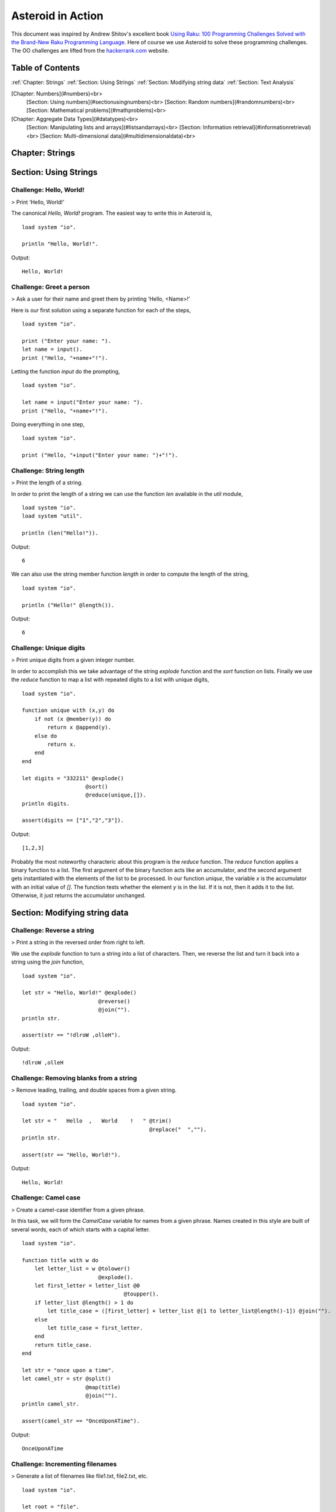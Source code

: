 Asteroid in Action
##################

This document was inspired by Andrew Shitov's excellent book `Using Raku: 100 Programming Challenges Solved with the Brand-New Raku Programming Language <https://andrewshitov.com/wp-content/uploads/2020/01/Using-Raku.pdf>`_.  Here of course we use Asteroid to solve these programming challenges. The OO challenges are lifted from the `hackerrank.com <https://www.hackerrank.com/domains/java/oop/difficulty/all/page/1>`_ website.

Table of Contents
-----------------

:ref:`Chapter: Strings`
:ref:`Section: Using Strings`
:ref:`Section: Modifying string data`
:ref:`Section: Text Analysis`

[Chapter: Numbers](#numbers)<br>
  [Section: Using numbers](#sectionusingnumbers)<br>
  [Section: Random numbers](#randomnumbers)<br>
  [Section: Mathematical problems](#mathproblems)<br>

[Chapter: Aggregate Data Types](#datatypes)<br>
  [Section: Manipulating lists and arrays](#listsandarrays)<br>
  [Section: Information retrieval](#informationretrieval)<br>
  [Section: Multi-dimensional data](#multidimensionaldata)<br>

Chapter: Strings
----------------

Section: Using Strings
----------------------

Challenge: Hello, World!
^^^^^^^^^^^^^^^^^^^^^^^^

> Print ‘Hello, World!’

The canonical `Hello, World!` program.  The easiest way to write this in Asteroid is,
::
    load system "io".

    println "Hello, World!".

Output:
::
    Hello, World!



Challenge: Greet a person
^^^^^^^^^^^^^^^^^^^^^^^^^

> Ask a user for their name and greet them by printing ‘Hello, <Name\>!’

Here is our first solution using a separate function for each of the steps,   
::
    load system "io".

    print ("Enter your name: ").
    let name = input().
    print ("Hello, "+name+"!").


Letting the function `input` do the prompting,
::
    load system "io".

    let name = input("Enter your name: ").
    print ("Hello, "+name+"!").


Doing everything in one step,
::
    load system "io".

    print ("Hello, "+input("Enter your name: ")+"!").

Challenge: String length
^^^^^^^^^^^^^^^^^^^^^^^^

> Print the length of a string.

In order to print the length of a string we can use the function `len` available in the `util` module,
::
    load system "io".
    load system "util".

    println (len("Hello!")).
Output:
::
    6


We can also use the string member function `length` in order to compute the length of the string,
::
    load system "io".

    println ("Hello!" @length()).
Output:
::
    6


Challenge: Unique digits
^^^^^^^^^^^^^^^^^^^^^^^^

> Print unique digits from a given integer number.

In order to accomplish this we take advantage of the string `explode` function and the `sort` function on lists.
Finally we use the `reduce` function to map a list with repeated digits to a list with unique digits,
::
    load system "io".

    function unique with (x,y) do
        if not (x @member(y)) do
            return x @append(y).
        else do
            return x.
        end
    end

    let digits = "332211" @explode()
                        @sort()
                        @reduce(unique,[]).
    println digits.

    assert(digits == ["1","2","3"]).
Output:
::
    [1,2,3]


Probably the most noteworthy characteric about this program is the `reduce` function.  The `reduce` function applies a binary function to a list.  The first argument of the binary function acts like an accumulator, and the second argument gets instantiated with the elements of the list to be processed.  In our function `unique`, the variable `x` is the accumulator with an initial value of `[]`.  The function tests whether the element `y` is in the list.  If it is not, then it adds it to the list. Otherwise, it just returns the accumulator unchanged.

Section: Modifying string data 
------------------------------

Challenge: Reverse a string
^^^^^^^^^^^^^^^^^^^^^^^^^^^

> Print a string in the reversed order from right to left.

We use the `explode` function to turn a string into a list of characters. Then, we reverse the list and turn it back into a string using the `join` function,
::
    load system "io".

    let str = "Hello, World!" @explode()
                            @reverse()
                            @join("").
    println str.

    assert(str == "!dlroW ,olleH").
Output:
::
    !dlroW ,olleH


Challenge: Removing blanks from a string
^^^^^^^^^^^^^^^^^^^^^^^^^^^^^^^^^^^^^^^^

> Remove leading, trailing, and double spaces from a given string.
::
    load system "io".

    let str = "   Hello  ,   World    !   " @trim()
                                            @replace("  ","").
    println str.

    assert(str == "Hello, World!").
Output:
::
    Hello, World!


Challenge: Camel case
^^^^^^^^^^^^^^^^^^^^^

> Create a camel-case identifier from a given phrase.

In this task, we will form the `CamelCase` variable for names from a given phrase.
Names created in this style are built of several words, each of which starts
with a capital letter.
::
    load system "io".

    function title with w do
        let letter_list = w @tolower()
                            @explode().
        let first_letter = letter_list @0
                                    @toupper().
        if letter_list @length() > 1 do
            let title_case = ([first_letter] + letter_list @[1 to letter_list@length()-1]) @join("").
        else
            let title_case = first_letter.
        end
        return title_case.
    end

    let str = "once upon a time".
    let camel_str = str @split()
                        @map(title)
                        @join("").
    println camel_str.

    assert(camel_str == "OnceUponATime").
Output:
::
    OnceUponATime


Challenge: Incrementing filenames
^^^^^^^^^^^^^^^^^^^^^^^^^^^^^^^^^

> Generate a list of filenames like file1.txt, file2.txt, etc.
::
    load system "io".

    let root = "file".
    let ext = ".txt".

    for i in 1 to 5 do
        println (root+i+ext).
    end
Output:
::
    file1.txt
    file2.txt
    file3.txt
    file4.txt
    file5.txt


Challenge: Random passwords
^^^^^^^^^^^^^^^^^^^^^^^^^^^

> Generate a random string that can be used as a password.

In our solution we take advantage of Asteroid's `Pick` object.  The `Pick` object maintains a list of items that we can randomly select from using the `pick` member function.  As input to the `Pick` object, we compute a bunch of lists of characters that are useful for password construction.  The function `achar` converts a decimal ASCII code to a single character string.
::
    load system "io".
    load system "util".
    load system "pick".

    seed(42).

    -- make up lists of symbols useful for password construction
    let int_list = [0 to 9] @map(tostring).
    let lc_list = [97 to 122] @map(achar). -- lower case characters
    let uc_list = [65 to 90] @map(achar). --upper case characters
    let sp_list = ["!","_","#","$","%","*"].
    -- build the overall pick list of symbols
    let pick_list = int_list+lc_list+uc_list+sp_list.

    -- generate the password and print it.
    let pwd = Pick pick_list @pick(15)
                            @join("").
    println pwd.

    assert (pwd == "e3zvshdbS43brt#")
Output:
::
    e3zvshdbS43brt#


Challenge: DNA-to-RNA transcription
^^^^^^^^^^^^^^^^^^^^^^^^^^^^^^^^^^^

> Convert the given DNA sequence to a compliment RNA.

We’ll not dig deep into the biology aspect of the problem. For us, it is important that the DNA is a string containing the four letters A, C, G, and T,
and the RNA is a string of A, C, G, and U. The transformation from DNA
to RNA happens according to the following table:
::
    DNA: A C G T
    RNA: U G C A

We will solve this programming problem using Asteroid's first-class patterns. We could have solved this with just testing equality on DNA characters. However, using first-class patterns is more general and can be applied to problems with a more structured mapping relationship.
::
    load system "io".

    let dna2rna_table =
        [
        ("A","U"),
        ("C","G"),
        ("G","C"),
        ("T","A")
        ].

    function dna2rna with x do
        for (dna,rna) in dna2rna_table do
            if x is *dna do
                return rna.
            end
        end
        throw Error("unknown dna char "+x).
    end

    let dna_seq = "ACCATCAGTC".
    let rna_seq = dna_seq @explode()
                        @map(dna2rna)
                        @join("").
    println rna_seq.

    assert(rna_seq == "UGGUAGUCAG").
Output:
::
    UGGUAGUCAG


Challenge: Caesar cipher
^^^^^^^^^^^^^^^^^^^^^^^^

> Encode a message using the Caesar cipher technique.

The Caesar code is a simple method of transcoding the letters of the message
so that each letter is replaced with the letter that occurs in the alphabet N
positions earlier or later.
For example, if N is 4, then the letter e becomes a, f is transformed to b,
etc. The alphabet is looped so that z becomes v, and letters a to d become
w to z.
::
    load system "io".
    load system "util".

    let encode_table = [119 to 122] @map(achar) + [97 to 118] @map(achar).

    function encode with (v:%string) %if len(v) == 1 do
        -- only lowercase letters are encoded
        if not (ascii(v) in [97 to 122]) do
            return v.
        else
            return encode_table @(ascii(v)-ascii("a")).
        end
    end

    function decode with (v:%string) %if len(v) == 1 do
        -- only lowercase letters are decoded
        if not (ascii(v) in [97 to 122]) do
            return v.
        else
            return encode_table @(ascii(v)-ascii("w")+4).
        end
    end

    let message = "hello, world!"
    let secret = message @explode()
                        @map(encode)
                        @join("").
    println secret.

    assert (secret == "dahhk, sknhz!")

    let decoded_msg = secret @explode()
                            @map(decode)
                            @join("").
    println decoded_msg.

    assert (decoded_msg == "hello, world!")
Output:
::
    dahhk, sknhz!
    hello, world!


Section: Text Analysis
----------------------

Challenge: Plural Endings
^^^^^^^^^^^^^^^^^^^^^^^^^

> Put a noun in the correct form — singular or plural — depending on the number next to it.

In program outputs, it is often required to print some number followed by a noun, for example:
::
    10 files found

If there is only one file, then the phrase should be `1 file found` instead.
::
    load system "io".

    for n in 0 to 5 do
        println (n+" file"+("s " if n>1 or n==0 else " ")+"found").
    end
Output:
::
    0 files found
    1 file found
    2 files found
    3 files found
    4 files found
    5 files found


Challenge: The most frequent word
^^^^^^^^^^^^^^^^^^^^^^^^^^^^^^^^^

> Find the most frequent word in the given text.

In our solution we use a hash table to count the number of word occurances.
::
    load system "io".
    load system "util".
    load system "hash".

    -- text generated at 'https://www.lipsum.com/'
    let text = "Lorem ipsum dolor sit amet, consectetur adipiscing elit. Sed accumsan magna quis risus commodo, et pellentesque dui cursus. Sed quis risus libero. Cras et mattis libero, eget varius nisi. Phasellus ultrices, augue non dictum eleifend, nunc elit blandit velit, a viverra risus enim in tellus. Maecenas quis ante eget turpis rhoncus rhoncus eget ut mauris. Suspendisse nec erat sed nunc tempus hendrerit. Nunc dictum nunc molestie eleifend tempus. Praesent cursus lorem diam, sed mattis velit vehicula scelerisque. Nunc iaculis rhoncus ante. Etiam quam nisi, fermentum et euismod a, vulputate eu elit. Suspendisse tincidunt ligula quis interdum blandit. Quisque sed aliquam tellus. Pellentesque ac lacus pulvinar, ornare purus ac, viverra ex. Donec quis pharetra dolor.

    In ac massa tortor. Cras sagittis luctus scelerisque. Morbi a neque sed tortor ultrices dapibus. Mauris pretium vitae massa non auctor. Cras egestas ex ante, ac ullamcorper ante dignissim eget. Fusce bibendum justo ut enim luctus, id volutpat diam lacinia. Mauris sit amet ante risus.

    Nullam rhoncus ultricies dui. Etiam vel metus vehicula, pellentesque felis ut, suscipit nunc. Sed nec interdum lorem. Maecenas odio erat, vestibulum nec dapibus id, commodo vitae libero. Nulla sed urna sit amet nunc commodo finibus sed vel elit. Aliquam euismod feugiat nisi quis placerat. Aliquam libero nisl, ultrices non est at, sagittis hendrerit dui. Quisque id sem lorem. Nam ultricies metus id ultrices molestie. Pellentesque elementum consequat nibh, nec convallis lorem ullamcorper in. Etiam vitae mi tellus. Etiam accumsan massa sit amet dolor tincidunt iaculis. Nam ullamcorper blandit sem id bibendum. Quisque elementum ipsum ac sapien blandit vehicula."

    -- get rid of punctuation, turn to lower case, and split into words.
    -- Note: we could have employed richer regular expressions to clean up the text here
    let wl = text @replace("\.","")
                @replace(",","")
                @tolower()
                @split().

    -- put the words into a hash table, the value is the count of the words
    let ht = HashTable().
    for w in wl do
        if not ht @get(w) do
            ht @insert(w,1).
        else do
            ht @insert(w,ht @get(w)+1).
        end
    end

    -- get the contents of hash table and find the most frequent word
    let (keys,values) = unzip(ht@aslist()).
    let values_sorted = values @copy()
                            @sort(true).
    let most_frequent_word = keys @(values @index(values_sorted @0)).
    println most_frequent_word.

    assert (most_frequent_word == "sed").
Output:
::
    sed


Challenge: The longest common substring
^^^^^^^^^^^^^^^^^^^^^^^^^^^^^^^^^^^^^^^

> Find the longest common substring in the given two strings.

Let us limit ourselves with finding only the first longest substring. If there
are more common substrings of the same length, then the rest are ignored.
There are two loops (see also Task 17, The longest palindrome) over the first
string (`stra`). These use the index method to search for the substring in the
second string (`strb`).
::
    load system "io".

    let stra = "the quick brown fox jumps over the lazy dog".
    let strb = "what does the fox say?".
    let common = "".

    for startix in 0 to stra @length()-1 do
        for endix in startix to stra @length()-1 do
            let s = stra @[startix to endix].
            if strb @index(s) and s @length() > common @length() do
                let common = s.
            end
        end
    end

    if common do
        println ("The longest common substring is '"+common+"'.").
    else do
        println ("There are no common substrings.").
    end

    assert (common == " fox ").
Output:
::
    The longest common substring is ' fox '.


Challenge: Anagram test
^^^^^^^^^^^^^^^^^^^^^^^

> Tell if the two words are anagrams of each other.

An anagram is a word, phrase, or name formed by rearranging the letters of another, such as `cinema`, formed from `iceman`.
::
    load system "io".

    let str1 = "cinema".
    let str2 = "iceman".

    function normalize with str do
        return str @explode()
                @sort()
                @join("").
    end

    if normalize(str1) == normalize(str2) do
        println "Anagrams".
    else do
        println "Not anagrams".
    end

    assert (normalize(str1) == normalize(str2)).
::
    Anagrams


Challenge: Palindrome test
^^^^^^^^^^^^^^^^^^^^^^^^^^

> Check if the entered string is palindromic.

A palindrome is a string that can be read from both ends: left to right or right
to left.
::
    load system "io".

    let str = "Was it a rat I saw?".

    function clean with str:%string do
        return str @tolower()
                @replace("[^a-z]","").
    end

    -- only keep lower case letters
    let clean_str = clean(str).

    -- check if it is palidromic
    if clean_str == clean_str @flip() do
        println "Palindromic".
    else do
        println "Not palindromic".
    end

    assert (clean_str == clean_str @flip()).
::
    Palindromic


Challenge: The longest palindrome
^^^^^^^^^^^^^^^^^^^^^^^^^^^^^^^^^

> Find the longest palindromic substring in the given string.

The main idea behind the solution is to scan the string with a window of
varying width. In other words, starting from a given character, test all the
substrings of any length possible at that position.
Now, extract the substring and do the check similar to the solution of Task
16, Palindrome test. Here, we have to be careful to check the palindrome
without taking into account the non-letter characters, but saving the result as
part of the original string.
::
    load system "io".

    let str = "Hello, World!".

    function clean with str:%string do
        return str @tolower()
                @replace("[^a-z]","").
    end

    function palindrome_test with str:%string do
        let clean_str = clean(str).
        if clean_str == clean_str @flip() do
            return true.
        else do
            return false.
        end
    end

    -- create the moving window over the string
    let longest_palindrome = "".

    for i in 0 to str @length()-2 do
        for j in i+1 to str @length()-1 do
            let str1 = str @[i to j].
            if palindrome_test(str1) and
            str1 @length() > longest_palindrome @length() do
                let longest_palindrome = str1.
            end
        end
    end

    println longest_palindrome.
Output:
::
    o, Wo


Challenge: Finding duplicate texts
^^^^^^^^^^^^^^^^^^^^^^^^^^^^^^^^^^

> Find duplicate fragments in the same text.

We do this by finding and hashing N-grams after the appropriate preprocessing.  We will use `N=3`.
::
    load system "io".
    load system "hash".

    -- text from "www.lipsum.com"

    let str = "Lorem ipsum dolor sit amet, consectetur adipiscing elit. Sed malesuada sapien nec neque suscipit, non rutrum arcu scelerisque. Nam feugiat sapien porta ipsum accumsan, eget maximus diam volutpat. Pellentesque elementum in orci quis pretium. Donec dignissim nunc lectus, id ornare urna varius ut. Praesent semper faucibus vehicula. Aliquam luctus sapien at lorem malesuada, eget suscipit felis facilisis. Suspendisse velit lectus, mollis sit amet tempor eget, faucibus ut nulla. Vestibulum et elementum dolor, a vehicula ipsum. Morbi ut fringilla nisi. Fusce congue rutrum orci nec porta. Ut laoreet justo vel turpis sodales vehicula. Nulla porttitor nisl id odio eleifend sodales.

    Suspendisse blandit tristique enim id laoreet. Etiam vel aliquet dui, quis tempus magna. Donec blandit volutpat felis egestas tincidunt. Integer placerat luctus mi non pharetra. Donec aliquet nisl orci, egestas elementum nunc bibendum a. Morbi nec risus aliquet, viverra nunc in, molestie odio. Curabitur pellentesque, ante eget dictum aliquam, felis leo bibendum libero, vel bibendum lorem velit eget ex. Lorem ipsum dolor sit amet, consectetur adipiscing elit. Vestibulum pretium tellus quis ante vulputate, pretium tincidunt ipsum dapibus. Praesent congue, ipsum ut sagittis tempus, lacus nisi dapibus dui, aliquam porta metus odio ut neque. Aliquam vitae faucibus dolor. Nulla iaculis lorem non mauris viverra, ut malesuada nibh aliquam. Nam bibendum sit amet massa in dignissim. Nam posuere nunc ante, at viverra diam rhoncus vel.

    Aliquam mollis sagittis nulla. Maecenas faucibus eu dui eget accumsan. Suspendisse sit amet fermentum sapien. Nunc vitae mi nibh. Mauris condimentum vestibulum imperdiet. Quisque at vehicula dui. Integer sit amet volutpat arcu. Maecenas efficitur leo tortor, non ullamcorper magna tempor non. Sed efficitur quis metus ut pulvinar. Proin nunc felis, congue sit amet nibh placerat, tincidunt mattis nunc. Duis efficitur lacus a orci porttitor, sed molestie risus tempor.

    Sed tincidunt ipsum at urna sollicitudin feugiat. Ut mollis orci quis massa dictum facilisis. Maecenas non elementum mauris. Sed rutrum orci faucibus, tristique nunc nec, mattis ante. Pellentesque habitant morbi tristique senectus et netus et malesuada fames ac turpis egestas. In hac habitasse platea dictumst. Morbi pellentesque dolor sit amet nunc tincidunt, ut rutrum ante vulputate. Nullam pretium, mi sed condimentum luctus, ipsum nunc dictum lorem, vel ultricies nibh mi ut sem. Nam volutpat id libero eget mollis.

    Vestibulum eget velit eros. Phasellus sit amet vestibulum odio, vel malesuada quam. Mauris dictum erat eu ligula mollis laoreet. Phasellus ut ante auctor, hendrerit ipsum et, fermentum magna. Etiam nec eros elementum, consectetur nibh ac, ullamcorper ligula. Aliquam sed porttitor sapien. Nulla tincidunt, turpis vitae venenatis aliquet, quam purus elementum diam, in tincidunt orci diam sed nulla. Cras pellentesque non diam quis sollicitudin. Duis suscipit lectus dui, eu varius metus pretium sit amet.

    Nulla eu ex velit. Ut non justo semper, gravida erat quis, vehicula est. Suspendisse nunc dui, iaculis id purus sit amet, rutrum commodo lacus. Aenean consequat turpis a est vestibulum, ac accumsan nibh dapibus. Nam blandit scelerisque lectus, eu pellentesque arcu ornare non. Fusce ac gravida diam. Ut in fringilla eros. Sed metus augue, porta quis vehicula at, pellentesque et mauris. Duis sodales lacus sit amet condimentum placerat. In blandit tristique nulla eget malesuada. Sed congue finibus neque at semper. Etiam pellentesque egestas urna, ut lobortis odio euismod et. Phasellus aliquet quam purus, quis ullamcorper sem mollis eu.

    Mauris quis ullamcorper nisi. Aenean quam nulla, sodales eu faucibus in, mattis a nulla. Nullam pulvinar pretium justo eu mattis. Aliquam rutrum ipsum vitae leo maximus ultrices. Donec ut pulvinar nisi. Sed pharetra, turpis dictum lobortis egestas, quam massa venenatis enim, dapibus efficitur dolor mauris eu felis. Donec vulputate ultrices justo sit amet condimentum. Donec id posuere nulla. In vestibulum mi in lectus commodo dignissim. Quisque vestibulum egestas arcu sit amet finibus. Proin commodo aliquet neque quis maximus.

    Nulla facilisi. Sed gravida aliquet diam in congue. Mauris vehicula justo ac sollicitudin laoreet. Mauris enim mi, auctor id magna eget, feugiat sollicitudin leo. Vivamus ornare ornare commodo. Suspendisse ut dui quis enim porta pretium. Praesent vitae lacus fermentum, posuere orci ac, imperdiet massa. Nulla hendrerit id nisl sed maximus. Vivamus commodo lacus eu condimentum bibendum. Suspendisse porttitor sem eget dolor aliquet congue. Pellentesque tristique augue at quam hendrerit dignissim. Aenean a congue dui. Vestibulum ante ipsum primis in faucibus orci luctus et ultrices posuere cubilia curae; Integer ante lacus, commodo et enim sed, auctor egestas metus.

    Aliquam a urna id risus tincidunt rutrum. Nunc facilisis, tortor ac suscipit aliquam, ante neque tincidunt mi, nec ullamcorper lectus ligula vel urna. Suspendisse lobortis at felis sit amet facilisis. Pellentesque velit lacus, porttitor vitae eros rutrum, convallis blandit erat. Pellentesque nec mi viverra, volutpat dui in, rutrum lacus. Ut non venenatis leo. Praesent sollicitudin magna porttitor lorem elementum molestie non a turpis. Suspendisse potenti.

    Donec malesuada iaculis laoreet. Nunc ut volutpat ante, ut consequat tortor. Phasellus posuere, ipsum quis dignissim iaculis, nisl felis ullamcorper ligula, quis placerat sem sapien nec ante. Cras suscipit ut magna nec lacinia. Donec ipsum nibh, imperdiet non aliquam eu, maximus id ante. Pellentesque vitae felis felis. Aliquam et diam sed nulla volutpat vestibulum molestie non lacus. Praesent porta et lacus auctor fermentum. In hac habitasse platea dictumst. Aliquam erat volutpat. Etiam at ligula orci. Class aptent taciti sociosqu ad litora torquent per conubia nostra, per inceptos himenaeos."


    let word_list = str @tolower()
                        @replace("[^a-z0-9_]"," ")
                        @split().
    let ht = HashTable().

    -- create N-grams
    for i in 0 to word_list @length()-3 do
        -- Note: make this code more general
        let n_gram = [word_list@i, word_list@(i+1), word_list @(i+2)] @join(" ").
        -- put the N-gram into a hash table, the value is the count of the N-gram in the text.
        if not ht @get(n_gram) do
            ht @insert(n_gram,1).
        else do
            ht @insert(n_gram,ht @get(n_gram)+1).
        end
    end

    for ((n_gram,cnt) %if cnt > 1) in ht @aslist() do
        println (n_gram+": "+cnt).
    end
Output:
::
    lorem ipsum dolor: 2
    ipsum dolor sit: 2
    dolor sit amet: 3
    sit amet consectetur: 2
    amet consectetur adipiscing: 2
    consectetur adipiscing elit: 2
    in hac habitasse: 2
    hac habitasse platea: 2
    habitasse platea dictumst: 2
    aliquet quam purus: 2
    diam sed nulla: 2
    sit amet condimentum: 2


Chapter: Numbers
----------------

Section: Using numbers
----------------------

Challenge: Pi
^^^^^^^^^^^^^

> Print the value of pi.
::
    load system "io".
    load system "math". -- definition of pi

    println pi.
Output:
::
    3.141592653589793


Other constants are also available.
::
    load system "io".
    load system "math".

    println e.
    println tau. -- tau=2*pi
Output:
::
    2.718281828459045
    6.283185307179586


Challenge: Factorial!
^^^^^^^^^^^^^^^^^^^^^

> Print the factorial of a given number.

By definition, the factorial of a positive integer number N is a product of all the integers numbering from 1 to N, including N. Our first solution is based on the direct implementation of the definition above using the list `reduce` function.
::
    load system "io".

    let n = 3.
    let fact = [1 to n] @reduce(lambda with (a,b) do return a*b).
    println fact.
    assert (fact == 6).
Output:
::
    6


Our second solution uses the recursive definition of factorial,
::
         | 1       if  x = 0,
    x! = | x(x-1)! if  x > 0,
         | undef   if  x < 0,

where `x in Int`.
Here, each case specifies what value the function should return if
the predicate applied to the input is true.  The last case is of some interest because it states that the function is undefined for negative integers.
::
    load system "io".

    let POS_INT = pattern with (x:%integer) %if x > 0.
    let NEG_INT = pattern with (x:%integer) %if x < 0.

    function fact
        with 0 do
            return 1
        orwith n:*POS_INT do
            return n * fact (n-1).
        orwith n:*NEG_INT do
            throw Error("factorial is not defined for "+n).
        end

    println ("The factorial of 3 is: " + fact (3)).
    assert (fact(3) == 6).
Output:
::
    The factorial of 3 is: 6


Challenge: Fibonacci numbers
^^^^^^^^^^^^^^^^^^^^^^^^^^^^

> Print the Nth Fibonacci number.

Fibonacci numbers are defined by the recurring formula:
::
    f_n = f_{n-1} + f_{n-2}

You can assign two values at a time (**Challenge: Swap two values**). You can use that technique for calculating the next Fibonacci number from the previous two. To bootstrap the algorithm, the two first values are needed. In one of the definitions of the Fibonacci row, the first two values are both 1.

Here we give an iterative solutions.  It is clear that there exists a trivial recursive solution by implementing the above formula.
::
    load system "io".

    let n = 10. -- compute the 10th Fib number

    let (f_1,f_2) = (1,1).
    for i in 3 to n do
        let (f_1,f_2) = (f_1+f_2,f_1).
    end

    println f_1.
    assert (f_1 == 55)
Output:
::
    55


Challenge: Print squares
^^^^^^^^^^^^^^^^^^^^^^^^

> Print the squares of the numbers 1 through 10.

Of course this is straightforward, with a `for-loop` over a list.  Here we show another solution using the list `map` function.
::
    load system "io".

    let sq = [1 to 10] @map(lambda with x do return x*x).

    println sq.

    assert (sq == [1,4,9,16,25,36,49,64,81,100])
Output:
::
    [1,4,9,16,25,36,49,64,81,100]


Challenge: Powers of two
^^^^^^^^^^^^^^^^^^^^^^^^

> Print the first ten powers of two.

Just as in the previous challenge, we skip the naive loop solution and give a solution using the `map` function.
::
    load system "io".
    load system "math".

    let p2 = [0 to 9] @map(lambda with x do return pow(2,x)).

    println p2.

    assert (p2 == [1,2,4,8,16,32,64,128,256,512])
Output:
::
    [1,2,4,8,16,32,64,128,256,512]


Challenge: Odd and even numbers
^^^^^^^^^^^^^^^^^^^^^^^^^^^^^^^

> Print the first ten odd numbers. Print the first ten even numbers.

We start with printing the first ten odd numbers,
::
    load system "io".
    load system "math".

    let odd = []
    for (n %if mod(n,2) =/= 0) in 1 to 10 do
        let odd = odd + [n].
    end

    println odd.
    assert(odd == [1,3,5,7,9])
Output:
::
    [1,3,5,7,9]


Now the even numbers,
::
    load system "io".
    load system "math".

    let even = []
    for (n %if mod(n,2) == 0) in 1 to 10 do
        let even = even + [n].
    end

    println even.

    assert(even == [2,4,6,8,10])
Output:
::
    [2,4,6,8,10]


Challenge: Compare numbers approximately
^^^^^^^^^^^^^^^^^^^^^^^^^^^^^^^^^^^^^^^^

> Compare the two non-integer values approximately.

Comparing non-integer numbers (which are represented as floating-point numbers) is often a task that requires approximate comparison.  In Asteroid this can be accomplished with the `isclose` function availabel in the `math` module.
::
    load system "io".
    load system "math".

    -- not equal under the default tolerance of 1E-09
    assert (not isclose(2.0,2.00001)).

    -- equal under the user defined tolerance of 0.0001
    assert (isclose(2.0,2.00001,0.0001)).


Challenge: Prime numbers
^^^^^^^^^^^^^^^^^^^^^^^^

> Decide if the given number is a prime number.

Prime numbers are those that can be divided only by 1, and by themselves.
::
    load system "io".
    load system "math".

    function isprime with x do
        if x >= 2 do
            for y in range(2,x) do
                if not mod(x,y) do
                    return false.
                end
            end
        else do
            return false.
        end
        return true.
    end

    println (isprime 17).
    println (isprime 15).

    assert (isprime(17)).
    assert (not isprime(15)).
Output:
::
    true
    false


Challenge: List of prime numbers
^^^^^^^^^^^^^^^^^^^^^^^^^^^^^^^^

> Print the list of the first ten prime numbers.
::
    load system "io".
    load system "math".

    function isprime with x do
        if x >= 2 do
            for y in range(2,x) do
                if not mod(x,y) do
                    return false.
                end
            end
        else do
            return false.
        end
        return true.
    end

    let cnt = 0.
    for (n %if isprime(n)) in 1 to 1000000 do
        println n.
        let cnt = cnt+1.
        if cnt == 10 do
            break.
        end
    end
Output:
::
    2
    3
    5
    7
    11
    13
    17
    19
    23
    29


Challenge: Prime factors
^^^^^^^^^^^^^^^^^^^^^^^^

> Find the prime factors of a given number.

Prime factors are the prime numbers that divide the given integer number exactly.
::
    load system "io".
    load system "math".

    function isprime with x do
        if x >= 2 do
            for y in range(2,x) do
                if not mod(x,y) do
                    return false.
                end
            end
        else do
            return false.
        end
        return true.
    end

    function primes with x do
        let lp = [].
        for (n %if isprime(n)) in 1 to x do
            let lp = lp+[n].
        end
        return lp.
    end

    let n = 165.
    let factors = [].
    let primes_list =  primes(n).
    let ix = 0.

    while n > 1 do
        let factor = primes_list @ix.
        let ix = ix+1.
        if not mod(n,factor) do
            let ix = 0.
            let n = n/factor.
            let factors = factors+[factor].
        end
    end
    println factors.

    assert (factors == [3,5,11])
Output:
::
    [3,5,11]


Challenge: Reducing a fraction
^^^^^^^^^^^^^^^^^^^^^^^^^^^^^^

> Compose a fraction from the two given integers — numerator and denominator — and reduce it to lowest terms.

5/15 and 16/280 are examples of fractions that can be reduced. The final results of this task are 1/3 and 2/35. Generally, the algorithm of reducing a fraction requires searching for the greatest common divisor, and then dividing both numerator and denominator by that number.  For our solution we use the function `gcd` available in the `math` module.
::
    load system "io".
    load system "math".

    -- fraction a/b
    let a = 16.
    let b = 280.

    -- reduce fraction
    let gcd_val = gcd(a,b).
    let numerator = a/gcd_val.
    let denominator = b/gcd_val.
    println numerator.
    println denominator.

    -- show that original and reduced fraction are the same value
    assert (a/b == numerator/denominator).
Output:
::
    2
    35


Challenge: Divide by zero
^^^^^^^^^^^^^^^^^^^^^^^^^

> Do something with the division by zero.

Asteroid is an eager language, that is, expressions are evaluated as early as possible.  We can trap division-by-zero errors using a try-catch block.
::
    load system "io".

    try
        println (42/0).
    catch (type,m) do
        println m.
    end
    println "We are still alive...".
Output:
::
    integer division or modulo by zero
    We are still alive...


Section: Random numbers
-----------------------

Challenge: Generating random numbers
^^^^^^^^^^^^^^^^^^^^^^^^^^^^^^^^^^^^

> Generate a random number between 0 and N.

Asteroid has two random number generation functions: `random()` generates a random real value in the interval $[0.0,1.0)$ and `randint(a,b)` that generates a random value in the interval $[a,b]$.  The type of the random value generated depends on the type of the values a and b specifying the interval.
::
    load system "io".
    load system "random".
    load system "util".

    seed(42).

    println (random()).          -- random value in [0.0,1.0)
    println (randint(0.0,1.0)).  -- random value in [0.0,1.0]
    println (randint(0,1)).      -- always 0 or 1

    -- generating a random number in the appropriate interval
    let n = 10.
    println (randint(0.0,toreal(n))).
    println (randint(0,n)).
Output:
::
    0.6394267984578837
    0.025010755222666936
    1
    2.4489185380347624
    2


Challenge: Neumann’s random generator
^^^^^^^^^^^^^^^^^^^^^^^^^^^^^^^^^^^^^

> Implement Von Neumann’s random number generator (also known as Middle-square method).

This algorithm is a simple method of generating short sequences of four-digit random integers. The method has its drawbacks, but for us, it is an interesting algorithmic task. The recipe has these steps:

1. Take a number between 0 and 9999.
2. Calculate the square of it.
3. If necessary, add leading zeros to make the number 8-digit.
4. Take the middle four digits.
5. Repeat from step 2.

To illustrate it with an example, let’s take the number 1234 as the seed. On step 2, it becomes 1522756; after step 3, 01522756. Finally, step 4 extracts the number 5227.
::
    load system "io".
    load system "util".

    let n = 1234.
    let sq = n*n.
    let sq_str = tostring(sq).
    if sq_str @length() < 8 do
        let prefix = [1 to 8-sq_str@length()] @map(lambda with _ do return "0")
                                            @join("").
        let sq_str = prefix + sq_str.
    end
    let rstr = sq_str @[2 to 5].
    let rval = tointeger(rstr).
    println rval.

    assert (rval == 5227)
Output:
::
    5227


Challenge: Histogram of random numbers
^^^^^^^^^^^^^^^^^^^^^^^^^^^^^^^^^^^^^^

> Test the quality of the random generator by using a histogram to visualise the distribution.

The quality of the built-in generator of random numbers fully depends on the algorithm the developers of the compiler used. As a user, you cannot do much to change the existing generator, but you can always test if it delivers numbers uniformly distributed across the whole interval.  

In our solution, we generate 10 random integers between 0 and 9. We then count how many times each of the integers have been generated.  If it is a decent random number generator, all numbers should have been generated roughly an equal number of times.
::
    load system "io".
    load system "random".

    let hist = [0 to 9] @map(lambda with _ do return 0).

    for _ in range(10000) do
        let ix = randint(0,9).
        let hist @ix = hist @ix +1
    end

    println hist.
Output:
::
    [944,1032,1015,968,981,986,1014,1058,989,1013]


Section: Mathematical problems
------------------------------

Challenge: Distance between two points
^^^^^^^^^^^^^^^^^^^^^^^^^^^^^^^^^^^^^^

> Calculate the distance between the two points on a surface.

There are two points on a surface, each with their own coordinates, x and y. The task is to find the distance between these two points.
A straightforward solution would be to use the Pythagorean theorem:
::
    load system "io".
    load system "math".

    let x = [10, 3].
    let y = [9, 1].
    let d = (sqrt(pow(x@0-y@0,2) + pow(x@1-y@1,2))).
    println d.

    assert (d == 2.23606797749979)
Output:
::
    2.23606797749979


Another approach is using the math identity,
::
    ||a|| = sqrt(a . a)


where `.` represents the dot product. In our case `a` would be the distance vector between points `x` and `y`,
::
    load system "io".
    load system "math".
    load system "vector".

    let x = [10, 3].
    let y = [9, 1].
    let a = vsub(x,y).
    let d = sqrt(dot(a,a)).
    println d.

    assert (d == 2.23606797749979)
Output:
::
    2.23606797749979


The interesting part about the second approach is that it is completely dimension independent.  Note that except for the definition of the vectors $x$ and $y$ dimension never plays a part in the definition of the program.

Challenge: Standard deviation
^^^^^^^^^^^^^^^^^^^^^^^^^^^^^

> For the given data, calculate the standard deviation value (sigma).

Standard deviation is a statistical term that shows how compact data distribution is. The formula is the following:
::
    sigma = sqrt(Sum(x_i - avg_x)^2/(N - 1))

where `N` is the number of elements in the array `x`; `avg_x` is the average value (**Challenge: Average on an array**).
::
    load system "io".
    load system "math".

    let values = [727.7, 1086.5, 1091.0, 1361.3, 1490.5, 1956.1].

    let avg = values @reduce(lambda with (x,y) do return x+y) / values @length().
    let diff_sq = values @map(lambda with x do return pow(x-avg,2)).
    let numerator = diff_sq @reduce(lambda with (x,y) do return x+y).
    let denominator = values @length() -1.
    let sigma = sqrt(numerator/denominator).
    println sigma.

    assert (sigma == 420.96248961952256)
Output:
::
    420.96248961952256


Challenge: Polar coordinates
^^^^^^^^^^^^^^^^^^^^^^^^^^^^

> Convert the Cartesian coordinates to polar and backward.

Polar coordinates are a convenient way of representing points on a surface with the two values: distance from the centre of coordinates, and the angle between the vector and the pole axis.
The conversion formulae between the Cartesian and polar systems, which is valid for **positive** `x` and `y`, are the following:
::
    x = r cos(psi)
    y = r sin(psi)
    r = sqrt(x^2 + y^2)
    psi = arctan(x/y)

These expressions can be implemented as-is in the code:
::
    load system "io".
    load system "math".

    function polar_to_cartesian with (r,psi) do
        -- return a tuple: (x,y)
        return (r*cos(psi),r*sin(psi)).
    end

    function cartesian_to_polar with (x,y) do
        -- return a tuple: (r,psi)
        return (sqrt(pow(x,2)+pow(y,2)),atan(y/x)).
    end

    let (r,psi) = cartesian_to_polar(1,2).
    let (x,y) = polar_to_cartesian(r,psi).

    println (x,y).

    -- show that the recovered coordinates are the same
    -- we started with
    assert (isclose(1,x,0.0001) and isclose(2,y,0.0001)).
Output:
::
    (1.0000000000000002,2.0)


For the **negative** `x` and `y`, the Cartesian-to-polar conversion is a bit more complicated. Depending on the quadrant of the point, the `psi` value is bigger
or smaller than `pi`. When `x` is zero, it is either `-pi/2` or `pi/2`.
All these variants can be implemented by using `with`/`orwith` clauses and conditional matching, as demonstrated below:
::
    load system "io".
    load system "math".
    load system "util".

    function polar_to_cartesian with (r,psi) do
        -- return a tuple: (x,y)
        return (r*cos(psi),r*sin(psi)).
    end

    function cartesian_to_polar with (x,y) do
        return (sqrt(pow(x,2)+pow(y,2)),cartesian_to_psi(x,y)).
    end

    function cartesian_to_psi
        with (x,y) %if x > 0  do
            return atan(toreal(y)/x).
        orwith (x,y) %if x < 0 and y >= 0 do
            return atan(toreal(y)/x)+pi.
        orwith (x,y) %if x < 0 and y < 0 do
            return atan(toreal(y)/x)-pi.
        orwith (x,y) %if x == 0 and y > 0 do
            return pi/2.
        orwith (x,y) %if x == 0 and y < 0 do
            return -pi/2.
        orwith (x,y) %if x == 0 and y == 0 do
            return none.
        end

    let (r,psi) = cartesian_to_polar(-3,5).
    let (x,y) = polar_to_cartesian(r,psi).

    println (x,y).

    -- show that the recovered coordinates are the same
    -- we started with
    assert (isclose(-3,x,0.0001) and isclose(5,y,0.0001)).
Output:
::
    (-2.999999999999999,5.000000000000001)


Challenge: Monte Carlo method
^^^^^^^^^^^^^^^^^^^^^^^^^^^^^

> Calculate the area of a circle of radius 1 using the Monte Carlo method.

The Monte Carlo method is a statistical method of calculating data whose formula is not known. The idea is to generate a big number of random numbers and see how many of them satisfy the condition.

To calculate the area of a circle with a radius of 1, pairs of random numbers between −1 and 1 are generated. These pairs represent the points in the square in the center of coordinates with sides of length 2. The area of the square is thus 4. If the distance between the random point and the center of the square is less than 1, then this point is located inside the circle of that radius. Counting the number of points that landed inside the circle and the number of points outside the circle gives the approximate value of the area of the circle, as soon as the area of the square is known. Here is the program.
::
    load system "io".
    load system "math".
    load system "random".

    seed(42).

    let inside = 0.
    let n = 10000.
    for _ in 1 to n do
        let point = (randint(-1.0,1.0),randint(-1.0,1.0)).
        if sqrt(pow(point@0,2)+pow(point@1,2)) <= 1.0 do
            let inside = inside+1.
        end
    end
    let area = 4.0 * inside / n.
    println area.

    assert (area == 3.1392).
Output:
::
    3.1392


Challenge: Guess the number
^^^^^^^^^^^^^^^^^^^^^^^^^^^

> Write a program that generates a random integer number between 0 and 10, asks the user to guess it, and says if the entered value is too small or too big.

First, a random number needs to be generated. Then the program must
ask for the initial guess and enter the loop, which compares the guess with the generated number.
::
    load system "io".
    load system "random".
    load system "util".

    let n = randint(0,10).
    let guess = tointeger(input("Guess my number between 0 and 10: ")).
    while guess =/= n do
        if guess < n do
            println "Too small.".
        elif guess > n  do
            println "Too big.".
        end
        let guess = tointeger(input("Try again: ")).
    end
    println "Yes, this is it!".

Challenge: Binary to integer
^^^^^^^^^^^^^^^^^^^^^^^^^^^^

> Convert a binary number to a decimal integer.

In Asteroid this is straightforward using the built-in `tointeger` function, passing it a string representation of the binary number and the base.
::
    load system "io".
    load system "util".

    let bin = "101101".
    let int = tointeger(bin,2).
    println int.

    assert (int == 45).
Output:
::
    45


Challenge: Integer as binary, octal, and hex
^^^^^^^^^^^^^^^^^^^^^^^^^^^^^^^^^^^^^^^^^^^^

> Print a given integer number in the binary, octal, and hexadecimal representations.

In Asteroid this is easily done with the `tobase` function.
::
    load system "io".
    load system "util".

    let val = 42.

    println (tobase(val,2)).  -- bin
    println (tobase(val,8)).  -- oct
    println (tobase(val,16)). -- hex

    -- make sure that conversions are correct in both directions
    assert (tointeger(tobase(val,2),2) == val).
    assert (tointeger(tobase(val,8),8) == val).  
    assert (tointeger(tobase(val,16),16) == val).
Output:
::
    101010
    52
    2A


Challenge: Sum of digits
^^^^^^^^^^^^^^^^^^^^^^^^

> Calculate the sum of digits of a given number.

Pretty straightforward using string and list manipulation.
::
    load system "io".
    load system "util".

    let number = 139487854.


    let s = tostring number @explode()
                            @map(tointeger)
                            @reduce(lambda with (x,y) do return x+y).
    println s.

    assert (s == 49).
Output:
::
    49


Challenge: Bit counter
^^^^^^^^^^^^^^^^^^^^^^

> Count the number of bits set to 1 in a binary representation of a positive integer number.

If we remove all the zeros from a binary number, then we are left with only `1` characters which we can then count.
::
    load system "io".

    let bits = "1010101" @replace("0","")
                        @length().
    println bits.

    assert (bits == 4).
Output:
::
    4


Compose the largest number
^^^^^^^^^^^^^^^^^^^^^^^^^^

> Given the list of integers, compose the largest possible number by concatenating them.

The easiest way to achieve that is to treat the numbers as strings, sort them alphabetically in descending order, concatenate the pieces to a single string, and get the resulting integer.
::
    load system "io".
    load system "util".

    let a = tointeger([67, 8, 1, 5, 45] @map(tostring) @sort(true) @join("")).
    println a.

    assert (a == 8675451).
Output:
::
    8675451


Challenge: Convert to Roman numerals
^^^^^^^^^^^^^^^^^^^^^^^^^^^^^^^^^^^^

> Convert an integer number to a Roman numerals string.

Roman numbers are not a direct translation of the decimal system. In this task, we assume that the number is not more than 3999, which is the maximum a regular Roman number can reach.

Let’s use the algorithm that keeps the table of pre-calculated sequences of Roman letters. This is so that we don’t have to check when III becomes IV, or when another I appears after V, etc.

In the program below, there are four such sequences: for thousands, hundreds, tens, and ones. The program iterates over the digits of the number in the decimal representation and chooses one of the values from the array of lists stored in the `roman_hash` table.
::
    load system "io".
    load system "math".
    load system "util".
    load system "hash".

    let roman_hash = HashTable().
    roman_hash @insert(1000,["","M","MM","MMM"]).
    roman_hash @insert(100,["","C","CC","CCC","CD","D","DC","DCC","DCCC","CM"]).
    roman_hash @insert(10,["","X","XX","XXX","XL","L","LX","LXX","LXXX","XC"]).
    roman_hash @insert(1,["","I","II","III","IV","V","VI","VII","VIII","IX"]).

    let n = 2018.
    let p10 = range(tostring n @length()) @map(lambda with x do return pow(10,x))
                                        @reverse().
    let digits = tostring n @explode()
                            @map(tointeger).
    let z = zip(digits, p10).
    println z.
    let roman = "".
    for (d,p) in z do
        let roman = roman + roman_hash @get(p) @d.
    end
    println roman.

    assert (roman == "MMXVIII")
Output:
::
    [(2,1000),(0,100),(1,10),(8,1)]
    MMXVIII


Challenge: Spelling numbers
^^^^^^^^^^^^^^^^^^^^^^^^^^^

> Write an integer number below one million in words.

Human languages have many inconsistencies, especially in the most frequent constructs. Spelling numbers seems to be a simple task, but due to a number of small differences, the resulting program is quite big.

The program is listed on the next page. Let’s discuss the algorithm first.

Take a number; for example, 987,654. The rules for spelling out the groups of three digits, 987 and 654, are the same. For the first group, the word thousand must be added.

Now, examine a group of three digits. The first digit is the number of hundreds, and it has to be spelled only if it is not zero. If it is not zero, then we spell the digit and add the word hundred.

Now, remove the leftmost digit, and we’ve got two digits left. If the remaining two digits form the number from 1 to 20, then it can be directly converted to the corresponding name. The names for the numbers from 0 to 10 are obviously different. The names for the numbers from 11 to 19 have some commonalities, but is it still easier to directly prepare the names for all of them.

For the larger numbers (21 to 99), there are two cases. If the number is dividable by 10 then a name for 20, 30, 40, etc. is taken. If not, then the name is built of the name of tens and the name for units, joined with a hyphen, such as forty-five.

The zero name appears only in the case when the given number is zero.
::
    load system "io".
    load system "math".

    let names = ["zero","one","two","three","four","five","six","seven","eight","nine",
                "ten","eleven","twelve","thirteen","fourteen","fifteen",
                "sixteen","seventeen","eighteen","nineteen","twenty","thirty",
                "forty","fifty","sixty","seventy","eighty","ninety"].

    function spell_number
        with (n:%integer) %if n < 20 do
            return names @n.
        orwith (n:%integer) %if n < 100 do
            let r = names @(n / 10 + 18).
            let r = r + ("-" + names @(mod(n,10))) if mod(n,10) else "".
            return r.
        orwith (n:%integer) %if n < 1000 do  
            return spell_part(n,100,"hundred").
        orwith (n:%integer) %if n < 1000000 do
            return spell_part(n,1000,"thousand").
        end

    function spell_part
        with (n:%integer,base:%integer,name:%string) do
            let r = spell_number(n/base) + " " + name.
            return r + " " + spell_number(mod(n,base)) if mod(n,base) else r.
        end

    println (spell_number 15).
    println (spell_number 75).
    println (spell_number 987654).
    println (spell_number 1001).
Output:
::
    fifteen
    seventy-five
    nine hundred eighty-seven thousand six hundred fifty-four
    one thousand one


Chapter: Aggregate Data Types
-----------------------------

Section: Manipulating lists and arrays
--------------------------------------

Challenge: Swap two values
^^^^^^^^^^^^^^^^^^^^^^^^^^

> Swap the values of two variables.

In Asteroid, there is no need to use temporary variables to swap the values of two variables. Just use tuples on both sides of the equation:
::
    let (b,a) = (a,b).

Consider the complete program:
::
load system "io".

    let (a,b) = (10,20).
    let (b,a) = (a,b).
    println ("a = "+a,"b = "+b).

    assert ((a,b) is (20,10)).
Output:
::
    (a = 20,b = 10)


This program prints the swapped values:
::
    (a = 20,b = 10)

This approach also works with elements of an array:
::
    load system "io".

    let a = [3,5,7,4].
    let (a@2,a@3) = (a@3,a@2).
    println a.

    assert (a is [3,5,4,7]).
Output:
::
    [3,5,4,7]


Challenge: Reverse a list
^^^^^^^^^^^^^^^^^^^^^^^^^

> Print the given list in reverse order.
::
    load system "io".

    let a = [10, 20, 30, 40, 50].
    println (a @reverse()).

    assert(a == [50,40,30,20,10]).
Output:
::
    [50,40,30,20,10]


Challenge: Rotate a list
^^^^^^^^^^^^^^^^^^^^^^^^

> Move all elements of an array N positions to the left or to the right.

Asteroid does not have a built-in `rotate` function. However, such a function is easily constructed through slicing lists (see `vix` below).
::
    load system "io".
    load system "math".

    function rotate with (l:%list,i:%integer) do
        let n = l @length().
        let vix = range n @map(lambda with x do return mod(x+i,n)).
        return l @vix.
    end


    let a = [1, 3, 5, 7, 9, 11, 13, 15].
    let b = rotate(a,3).
    let c = rotate(a,-3).
    println a.
    println b.
    println c.

    assert(b == [7,9,11,13,15,1,3,5] and c == [11,13,15,1,3,5,7,9]).
Output:
::
    [1,3,5,7,9,11,13,15]
    [7,9,11,13,15,1,3,5]
    [11,13,15,1,3,5,7,9]


Challenge: Randomise an array
^^^^^^^^^^^^^^^^^^^^^^^^^^^^^

> Shuffle the elements of an array in random order.

This is easily accomplished with the built-in `shuffle`.
::
    load system "io".
    load system "random".

    seed(42).
    let b = [1 to 20] @shuffle().
    println b.

    assert(b == [20,6,15,5,10,14,16,19,7,13,18,11,2,12,3,17,8,9,1,4]).
Output:
::
    [20,6,15,5,10,14,16,19,7,13,18,11,2,12,3,17,8,9,1,4]


Challenge: Incrementing array elements
^^^^^^^^^^^^^^^^^^^^^^^^^^^^^^^^^^^^^^

> Increment each element in an array.

For this we use Asteroid's `vector` module, which can handle incrementing a vector with a scalar.
::
    load system "io".
    load system "vector".

    let a = [1 to 10].
    let b = vadd(a,1).
    println b.

    assert(b == [2,3,4,5,6,7,8,9,10,11]).
Output:
::
    [2,3,4,5,6,7,8,9,10,11]


Challenge: Adding up two arrays
^^^^^^^^^^^^^^^^^^^^^^^^^^^^^^^

> Take two arrays and create a new one whose elements are the sums of the corresponding items of the initial arrays.

Again, here we take advantage of Asteroid's `vector` module.  Note that the two vectors have to be of the same length in order to add them together.
::
    load system "io".
    load system "vector".

    let a = [10 to 20].
    let b = [30 to 40].
    let c = vadd(a,b).
    println c.

    assert(c == [40,42,44,46,48,50,52,54,56,58,60]).
Output:
::
    [40,42,44,46,48,50,52,54,56,58,60]


The vector module defines a function called `vop` that allows you to combine two vectors using any arbitrary binary function.  Rewriting the above program using `vop`,
::
    load system "io".
    load system "vector".

    let a = [10 to 20].
    let b = [30 to 40].
    let c = vop((lambda with (x,y) do return x+y),a,b).
    println c.

    assert(c == [40,42,44,46,48,50,52,54,56,58,60]).
Output:
::
    [40,42,44,46,48,50,52,54,56,58,60]


As I said above, any arbitrary binary function. Consider the relational operator `<` expressed as a lambda function,
::
    load system "io".
    load system "vector".
    load system "random".

    seed(42).

    let a = [1 to 10] @shuffle().
    let b = [1 to 10] @shuffle().
    let c = vop((lambda with (x,y) do return x<y),a,b).
    println c.

    assert(c == [false,true,false,false,false,true,false,false,true,true]).
Output:
::
    [false,true,false,false,false,true,false,false,true,true]


Challenge: Exclusion of two arrays
^^^^^^^^^^^^^^^^^^^^^^^^^^^^^^^^^^

> From the given two arrays, find the elements of the first array which do not
appear in the second one.

Here we use Asteroid's `set` module.
::
    load system "io".
    load system "set".

    let a = [1 to 10].
    let b = [5 to 15].
    let c = sdiff(a,b).
    println c.

    assert(c @sort() == [1,2,3,4]).
Output:
::
    [2,3,1,4]


Section: Information retrieval
------------------------------

Challenge: Sum of the elements of an array
^^^^^^^^^^^^^^^^^^^^^^^^^^^^^^^^^^^^^^^^^^

> Find the sum of the elements of an array of integers.
::
    load system "io".

    let a = [4, 6, 8, 1, 0, 58, 1, 34, 7, 4, 2].
    let s = a @reduce(lambda with (x,y) do return x+y).
    println s.

    assert (s == 125).
Output:
::
    125


If summing up elements that are greater than 10,
::
    load system "io".

    let a = [4, 6, 8, 1, 0, 58, 1, 34, 7, 4, 2].
    let f = (lambda with (x,y) do return x+(y if y > 10 else 0)).
    let s = a @reduce(f,0).
    println s.

    assert (s == 92).
Output:
::
    92


Challenge: Average of an array
^^^^^^^^^^^^^^^^^^^^^^^^^^^^^^

> Find the average value of the given array of numbers.
::
    load system "io".

    let a = [7, 11, 34, 50, 200].
    let avg = a @reduce(lambda with (x,y) do return x+y)/a @length().
    println avg.

    assert (avg == 60).
Output:
::
    60


Challenge: Moving average
^^^^^^^^^^^^^^^^^^^^^^^^^

> Calculate the moving average for the given array of numbers.

Compute the moving average over 100 random values, using a window of size 7 (3 values below, 3 values above, and the current values).
::
    load system "io".
    load system "random".

    seed(42).

    -- Asteroid allows the user to escape to the Python
    -- ecosystem.  Here we use this to construct a
    -- plot of the moving average
    function plot with (dt,avg) do escape
    "
    import pandas as pd
    import matplotlib.pyplot as plt
    plt.style.use('seaborn')

    # import parameters from Asteroid into Python
    dt_val = state.symbol_table.lookup_sym('dt')
    avg_val = state.symbol_table.lookup_sym('avg')

    # convert from Asteroid lists to Python lists
    dt_plot = []
    for (_,v) in dt_val[1]:
        dt_plot.append(v)

    avg_plot = []
    for (_,v) in avg_val[1]:
        avg_plot.append(v)

    # construct a dataframe to plot
    df = pd.DataFrame(data={'Data':dt_plot,'Average':avg_plot})

    # colors for the line plot
    colors = ['steelblue', 'red']

    # line plot
    df.plot(color=colors, linewidth=3, figsize=(12,6))

    # modify ticks size
    plt.xticks(fontsize=14)
    plt.yticks(fontsize=14)
    plt.legend(labels =['Data', 'Moving Average'], fontsize=14)

    # title and labels
    plt.title('Moving Average', fontsize=20)
    plt.xlabel('Instance', fontsize=16)
    plt.ylabel('Value', fontsize=16)
    plt.show()
    "
    end

    -- compute the window on lst
    function window with (lst:%list,i:%integer) %if i >= 3 and i <= lst @length()-4 do
        return lst @[i-3,i-2,i-1,i,i+1,i+2,i+3].
    end

    -- sum the values of lst
    function sum with lst:%list do
        return lst @reduce(lambda with (x,y) do return x+y).
    end

    let dt = [1 to 100] @map(lambda with _ do return random()).
    let mavg = [3 to 96] @map(lambda with i do return sum(window(dt,i))/7).

    plot(dt @[3 to 96],mavg).

![Moving Average](moving-avg.png)


Challenge: Is an element in a list?
^^^^^^^^^^^^^^^^^^^^^^^^^^^^^^^^^^^

> Tell if the given value is in the list.
::
    load system "io".

    let array = [10, 14, 0, 15, 17, 20, 30, 35].
    let x = 17.
    println ((x+" is in the list") if array @member(x) else (x+" is not in the list")).
Output:
::
    17 is in the list


We can also use a reduction function to solve this,
::
    load system "io".

    let array = [10, 14, 0, 15, 17, 20, 30, 35].
    let x = 17.

    if array @reduce(lambda with (acc,i) do return true if i==x else acc,false) do
        println (x+" is in the list").
    else
        println (x+" is not in the list").
    end
Output:
::
    17 is in the list


Challenge: First odd number
^^^^^^^^^^^^^^^^^^^^^^^^^^^

> Find the first odd number in a list of integers.

The easiest way to do this is with a reduction,
::
    load system "io".
    load system "math".

    let array = [2, 4, 18, 9, 16, 7, 10].
    let odd = array @reduce(lambda with (acc,i) do return i if isnone(acc) and mod(i,2) else acc,none).
    println odd.
Output:
::
    9


Challenge: Take every second element
^^^^^^^^^^^^^^^^^^^^^^^^^^^^^^^^^^^^

> Form a new array by picking every second element from the original array.
::
    load system "io".
    load system "math".

    let array = [20 to 30] @filter(lambda with x do return mod(x,2)).
    println array.

    assert (array == [21,23,25,27,29]).
Output:
::
    [21,23,25,27,29]


We can use an index vector to accomplish  the same thing,
::
    load system "io".
    load system "math".

    let a = [20 to 30].
    let array = a @[1 to a @length()-1 step 2] .
    println array.

    assert (array == [21,23,25,27,29]).
Output:
::
    [21,23,25,27,29]


Challenge: Number of occurrences in an array
^^^^^^^^^^^^^^^^^^^^^^^^^^^^^^^^^^^^^^^^^^^^

> Count how many times a particular element appears in the array.
::
    load system "io".
    load system "math".

    let dt = ["apple","pear","grape","lemon","peach","apple","banana","grape","pineapple","avocado"].
    let cnt = dt @count("grape").
    println cnt.

    assert (cnt == 2).
Output:
::
    2


Challenge: Finding unique elements
^^^^^^^^^^^^^^^^^^^^^^^^^^^^^^^^^^

> Print all unique elements of the given array.

Converting a list to a set will remove all duplicate elements in the list.
::
    load system "io".
    load system "set".

    function unique with lst:%list do
        return toset lst @sort().
    end

    let a = unique([2, 3, 7, 4, 5, 5, 6, 2, 10, 7]).

    println a.

    assert (a == [2,3,4,5,6,7,10])
Output:
::
    [2,3,4,5,6,7,10]


Challenge: Minimum and maximum
^^^^^^^^^^^^^^^^^^^^^^^^^^^^^^

> Find the minimum and the maximum numbers in the given list of integers.
::
    load system "io".

    function max with lst:%list do
        return lst @sort(true) @0.
    end

    function min with lst:%list do
        return lst @sort() @0.
    end

    let a = max [7, 6, 12, 3, 4, 10, 2, 5, 15, 6, 7, 8, 9, 3].
    let b = min [7, 6, 12, 3, 4, 10, 2, 5, 15, 6, 7, 8, 9, 3].


    println a.
    println b.

    assert (a == 15 and b == 2).
Output:
::
    15
    2


Challenge: Increasing sequences
^^^^^^^^^^^^^^^^^^^^^^^^^^^^^^^

> Check if the given array contains increasing (or decreasing) numbers.
::
    load system "io".
    load system "util".

    let a = [3, 7, 19, 20, 34].
    let b = toboolean(a @reduce(lambda with (x,y) do return y if x<y else false)).

    println b.

    assert (b).
Output:
::
    true

Section: Multi-dimensional data
-------------------------------

Challenge: Transpose a matrix
^^^^^^^^^^^^^^^^^^^^^^^^^^^^^

> Take a matrix and print its transposed version.

In Asteroid a matrix can be represented by nested lists, like so,
::
    let m = [[1,2],
            [3,4]].

The transpose of this matrix is,
::
    let m = [[1,3],
            [2,4]].

In a square matrix computing the transpose is just a matter of swapping around the elements.  However, here we will solve the more general problem for non-square matrices,
::
    let m = [[1,2],
            [3,4],
            [5,6]].

with its transpose,
::
    let m = [[1,3,5],
            [2,4,6]].
The procedure:     
::
    load system "io".

    function transpose with m do
        -- figure out the dimensions
        let xdim = m @0 @length().
        let ydim = m @length().

        -- reserve space for the transpose
        -- first we do the ydim of new matrix
        let mt = range(xdim).
        for y in mt do
            let mt @y = range(ydim).
        end

        -- swap the elements
        for x in range(xdim) do
            for y in range(ydim) do
                let mt @x @y = m @y @x.
            end
        end

        return mt.
    end

    function print_matrix with m do
        println "".
        for r in m do
            for e in r do
                print (e + " ").
            end
            println ("").
        end
        println "".
    end

    let m = [[1,2],
            [3,4]].

    let mt = transpose(m).

    println ("The transpose of:").
    print_matrix m.
    println ("is:").
    print_matrix mt.
    println ("").

    let m = [[1,2],
            [3,4],
            [5,6]].

    let mt = transpose(m).

    println ("The transpose of:").
    print_matrix m.
    println ("is:").
    print_matrix mt.
    println ("").

    assert(mt == [[1,3,5],[2,4,6]]).
Output:
::
    The transpose of:

    1 2
    3 4

    is:

    1 3
    2 4


    The transpose of:

    1 2
    3 4
    5 6

    is:

    1 3 5
    2 4 6




Challenge: Sort hashes by parameter
^^^^^^^^^^^^^^^^^^^^^^^^^^^^^^^^^^^

> Sort a list of hashes using data in their values.

This task is commonly performed to sort items where the sortable parameter is one of the values in the hash. For example, sorting a list of people by age.
::
    load system "io".
    load system "hash".
    load system "sort".
    load system "random".

    seed(42).

    -- hash of names with ages
    let ht = HashTable().
    ht @insert("Billie",randint(20,50)).
    ht @insert("Joe",randint(20,50)).
    ht @insert("Pete",randint(20,50)).
    ht @insert("Brandi",randint(20,50)).

    -- export the hash as a list of pairs
    let lst = ht @aslist().

    -- define our order predicate on a
    -- list of pairs where the second
    -- component holds the order info
    function pairs with ((_,x),(_,y)) do
        return true if x < y else false.
    end

    -- print out the sorted list
    println (sort(pairs,lst)).

    assert (sort(pairs,lst) == [("Pete",20),("Joe",23),("Billie",40),("Brandi",43)])
Output:
::
    [(Pete,20),(Joe,23),(Billie,40),(Brandi,43)]


Challenge: Count hash values
^^^^^^^^^^^^^^^^^^^^^^^^^^^^

> For a given hash, count the number of occurrences of each of its values.

For example, a hash is a collection mapping a car’s license plate to the colour of the car or a passport number to the name of the street where the person lives. In the first example, the task is to count how many cars of each colour there are. In the second example, we have to say how many people live on each street. But let’s simply count the colours of fruit.
::
    load system "io".
    load system "hash".
    load system "sort".

    let fruit_hash = HashTable().
    fruit_hash @insert("apple","red").
    fruit_hash @insert("avocado","green").
    fruit_hash @insert("banana","yellow").
    fruit_hash @insert("grapefruit","orange").
    fruit_hash @insert("grapes","green").
    fruit_hash @insert("kiwi","green").
    fruit_hash @insert("lemon","yellow").
    fruit_hash @insert("orange","orange").
    fruit_hash @insert("pear","green").
    fruit_hash @insert("plum","purple").

    let fruit_lst = fruit_hash @aslist().

    let color_hash = HashTable().
    for (_,color) in fruit_lst do
        if not color_hash @get(color) do
            color_hash @insert(color,1).
        else
            color_hash @insert(color, color_hash @get(color) +1).
        end
    end
    let color_lst = color_hash @aslist().

    function pairs with ((_,x),(_,y)) do
        return true if x < y else false.
    end

    println (sort(pairs,color_lst)).
Output:
::
    [(red,1),(purple,1),(yellow,2),(orange,2),(green,4)]


Challenge: Product table
^^^^^^^^^^^^^^^^^^^^^^^^

> Generate and print the product table for the values from 1 to 10.

We will do this with an outer loop  and a `map` function.
::
    load system "io".
    load system "util".

    function format with v do
        let maxlen = 3.
        let vstr = tostring v.
        return [1 to maxlen-len(vstr)] @map(lambda with _ do return " ") @join("") + vstr.
    end

    for i in 1 to 10 do
        println ([1 to 10] @map(lambda with x do return format(i*x)) @join(" ")).
    end
Output:
::
      1   2   3   4   5   6   7   8   9  10
      2   4   6   8  10  12  14  16  18  20
      3   6   9  12  15  18  21  24  27  30
      4   8  12  16  20  24  28  32  36  40
      5  10  15  20  25  30  35  40  45  50
      6  12  18  24  30  36  42  48  54  60
      7  14  21  28  35  42  49  56  63  70
      8  16  24  32  40  48  56  64  72  80
      9  18  27  36  45  54  63  72  81  90
     10  20  30  40  50  60  70  80  90 100


Challenge: Pascal triangle
^^^^^^^^^^^^^^^^^^^^^^^^^^

> Generate the numbers of the Pascal triangle and print them.

The Pascal triangle is a sequence of rows of integers. It starts with a single 1 on the top row, and each following row has one number more, starting and ending with 1, while all of the other items are the sums of the two elements above it in the previous row. It is quite obvious from the illustration:
::
           1
          1 1
         1 2 1
        1 3 3 1
       1 4 6 4 1
     1 5 10 10 5 1
    1 6 15 20 15 6 1

To calculate the values of the next row, you may want to iterate over the values of the current row and make the sums with the numbers next to it. Let us use the functional style that the language offers.
Consider the fourth row, for example: 1 3 3 1. To make the fifth row, you can shift all the values by one position to the right and add them up to the current row:
::
    13310
    + 01331
    -------
    14641

We can easily accomplish this with our `vector` module. Given the vector of the fourth row,
::
    [1,3,3,1]

we create two new vectors,
::
    [1,3,3,1,0]

and
::
    [0,1,3,3,1]

We then add them together,
::
    vadd([1,3,3,1,0],[0,1,3,3,1]) = [1,4,6,4,1]

The only thing that is left to do is to iterate appropiately and format the output.
::
    python
    program =\
    '''
    load system "io".
    load system "vector".
    load system "util".

    let triangle = [[1]].
    let ix = 0.

    for i in 1 to 6 do
        let v = triangle @ix.
        let v1 = [0] + v.
        let v2 = v + [0].
        let new_v = vadd(v1,v2).
        let triangle = triangle + [new_v].
        let ix = ix + 1.
    end

    for r in triangle do
        println (r @map(lambda with v do return tostring v) @join(" ")).
    end
    '''
    interp(program)

Output:
::
    1
    1 1
    1 2 1
    1 3 3 1
    1 4 6 4 1
    1 5 10 10 5 1
    1 6 15 20 15 6 1


The program prints the first seven rows of the Pascal triangle. The rows are not centred, and are aligned to the left side.
As an extra exercise, modify the program so that it prints the triangle as it is shown at the beginning of this task. For example, you can first generate rows and keep them in a separate array and then, knowing the length of the longest string, add some spaces in front of the rows before printing them.

Chapter: Object-Oriented programming
------------------------------------

Section: Simple OO challenges
-----------------------------

Inheritance I
^^^^^^^^^^^^^

> Using inheritance, one class can acquire the properties of others.

Here we use a simple class hierarchy of traits and animals that have those traits.
::
    load system "io".

    structure Walk with
        function walk with none do println "I'm walking" end
        end

    structure Fly with
        function fly with none do println "I'm flying" end
        end

    structure Sing with
        function sing with none do println "I'm singing" end
        end


    structure Bird with
        -- constructor
        function __init__ with none do println "The bird says:" end
        end

    inherit(Bird,Fly).
    inherit(Bird,Walk).
    inherit(Bird,Sing).

    let bird = Bird().
    bird @fly().
    bird @walk().
    bird @sing().
Output:
::
    The bird says:
    I'm flying
    I'm walking
    I'm singing


Inheritance II
^^^^^^^^^^^^^^

> Using behavior from base classes.

Write a class named `Arithmetic` with a method named `add` that takes 2 integers as parameters and returns an integer denoting their sum. Write a class named `Adder` that inherits from a superclass named `Arithmetic`. The `Adder` performs arithmetic by calling `add`.
::
    load system "io".

    structure Arithmetic with
        function add with (a:%integer,b:%integer) do return a+b end
        function subtract with (a:%integer,b:%integer) do return a-b end
        end

    structure Adder with
        ...
        end

    -- Asteroid allows selective inheritance
    inherit(Adder,Arithmetic,"add").

    let adder = Adder().

    let x = 1.
    let y = 2.

    println (adder @add(x,y)).

    assert(adder @add(x,y) == 3).
Output:
::
    3
